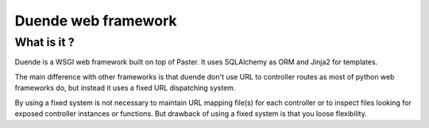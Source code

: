 ====================
Duende web framework
====================

What is it ?
____________

Duende is a WSGI web framework built on top of Paster. It uses SQLAlchemy
as ORM and Jinja2 for templates.

The main difference with other frameworks is that duende don't use URL to
controller routes as most of python web frameworks do, but instead it uses a
fixed URL dispatching system.

By using a fixed system is not necessary to maintain URL mapping file(s) for
each controller or to inspect files looking for exposed controller instances
or functions. But drawback of using a fixed system is that you loose
flexibility.
